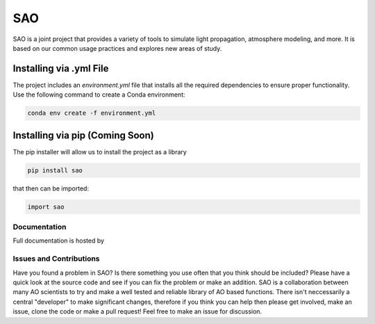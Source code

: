 SAO
===

SAO is a joint project that provides a variety of tools to simulate light propagation, atmosphere modeling, and more. It is based on our common usage practices and explores new areas of study.

Installing via .yml File
------------------------

The project includes an `environment.yml` file that installs all the required dependencies to ensure proper functionality. Use the following command to create a Conda environment:

.. code-block:: bash

    conda env create -f environment.yml

Installing via pip (Coming Soon)
-------------------------------

The pip installer will allow us to install the project as a library

.. code-block:: bash

    pip install sao

that then can be imported:

.. code-block:: python

    import sao

Documentation
+++++++++++++
Full documentation is hosted by  

Issues and Contributions
++++++++++++++++++++++++

Have you found a problem in SAO? Is there something you use often that you think should be included?
Please have a quick look at the source code and see if you can fix the problem or make an addition.
SAO is a collaboration between many AO scientists to try and make a well tested and reliable library 
of AO based functions. There isn't neccessarily a central "developer" to make significant changes, therefore if you think you can 
help then please get involved, make an issue, clone the code or make a pull request! Feel free to make an 
issue for discussion.

